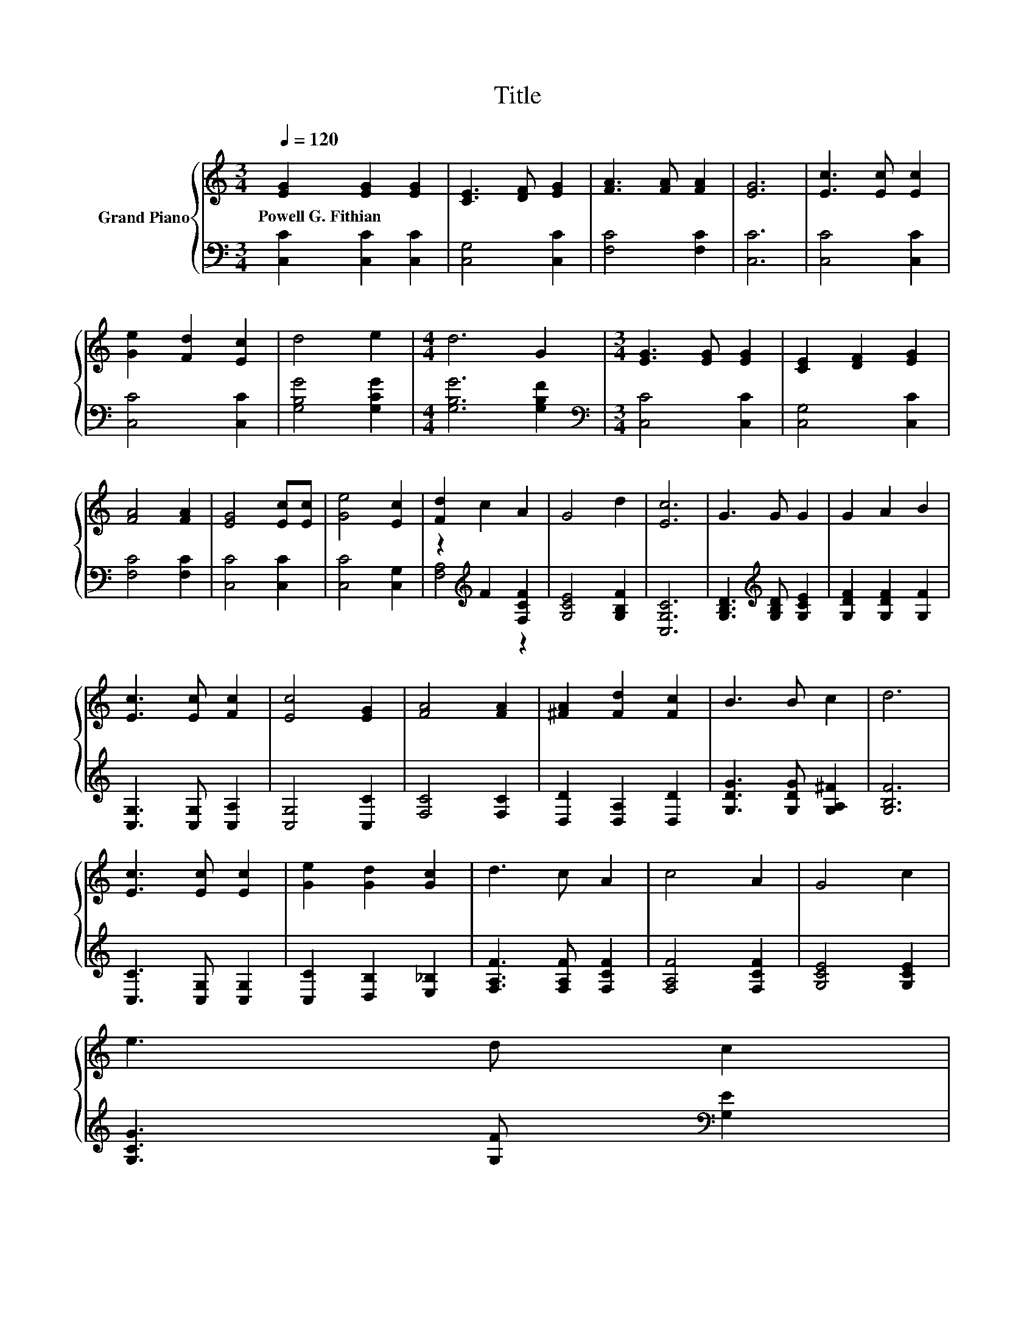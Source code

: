 X:1
T:Title
%%score { 1 | ( 2 3 ) }
L:1/8
Q:1/4=120
M:3/4
K:C
V:1 treble nm="Grand Piano"
V:2 bass 
V:3 bass 
V:1
 [EG]2 [EG]2 [EG]2 | [CE]3 [DF] [EG]2 | [FA]3 [FA] [FA]2 | [EG]6 | [Ec]3 [Ec] [Ec]2 | %5
w: Powell~G.~Fithian * *|||||
 [Ge]2 [Fd]2 [Ec]2 | d4 e2 |[M:4/4] d6 G2 |[M:3/4] [EG]3 [EG] [EG]2 | [CE]2 [DF]2 [EG]2 | %10
w: |||||
 [FA]4 [FA]2 | [EG]4 [Ec][Ec] | [Ge]4 [Ec]2 | [Fd]2 c2 A2 | G4 d2 | [Ec]6 | G3 G G2 | G2 A2 B2 | %18
w: ||||||||
 [Ec]3 [Ec] [Fc]2 | [Ec]4 [EG]2 | [FA]4 [FA]2 | [^FA]2 [Fd]2 [Fc]2 | B3 B c2 | d6 | %24
w: ||||||
 [Ec]3 [Ec] [Ec]2 | [Ge]2 [Gd]2 [Gc]2 | d3 c A2 | c4 A2 | G4 c2 | %29
w: |||||
 e3 d c2[Q:1/4=118][Q:1/4=116][Q:1/4=115][Q:1/4=113] | %30
w: |
 [^Fd]2 [FA]2 [=FB]2[Q:1/4=111][Q:1/4=109][Q:1/4=108][Q:1/4=106][Q:1/4=104][Q:1/4=102][Q:1/4=101][Q:1/4=99][Q:1/4=97][Q:1/4=95][Q:1/4=94][Q:1/4=92] | %31
w: |
 [Ec]6 |] %32
w: |
V:2
 [C,C]2 [C,C]2 [C,C]2 | [C,G,]4 [C,C]2 | [F,C]4 [F,C]2 | [C,C]6 | [C,C]4 [C,C]2 | [C,C]4 [C,C]2 | %6
 [G,B,G]4 [G,CG]2 |[M:4/4] [G,B,G]6 [G,B,F]2 |[M:3/4][K:bass] [C,C]4 [C,C]2 | [C,G,]4 [C,C]2 | %10
 [F,C]4 [F,C]2 | [C,C]4 [C,C]2 | [C,C]4 [C,G,]2 | z2[K:treble] F2 [F,CF]2 | [G,CE]4 [G,B,F]2 | %15
 [C,G,C]6 | [G,B,D]3[K:treble] [G,B,D] [G,CE]2 | [G,DF]2 [G,DF]2 [G,F]2 | [C,G,]3 [C,G,] [C,A,]2 | %19
 [C,G,]4 [C,C]2 | [F,C]4 [F,C]2 | [D,D]2 [D,A,]2 [D,D]2 | [G,DG]3 [G,DG] [G,A,^F]2 | [G,B,F]6 | %24
 [C,C]3 [C,G,] [C,G,]2 | [C,C]2 [D,B,]2 [E,_B,]2 | [F,A,F]3 [F,A,F] [F,CF]2 | [F,A,F]4 [F,CF]2 | %28
 [G,CE]4 [G,CE]2 | [G,CG]3 [G,F][K:bass] [G,E]2 | [D,A,]2 [D,D]2 [G,D]2 | [C,C]6 |] %32
V:3
 x6 | x6 | x6 | x6 | x6 | x6 | x6 |[M:4/4] x8 |[M:3/4][K:bass] x6 | x6 | x6 | x6 | x6 | %13
 [F,A,]4[K:treble] z2 | x6 | x6 | x3[K:treble] x3 | x6 | x6 | x6 | x6 | x6 | x6 | x6 | x6 | x6 | %26
 x6 | x6 | x6 | x4[K:bass] x2 | x6 | x6 |] %32

